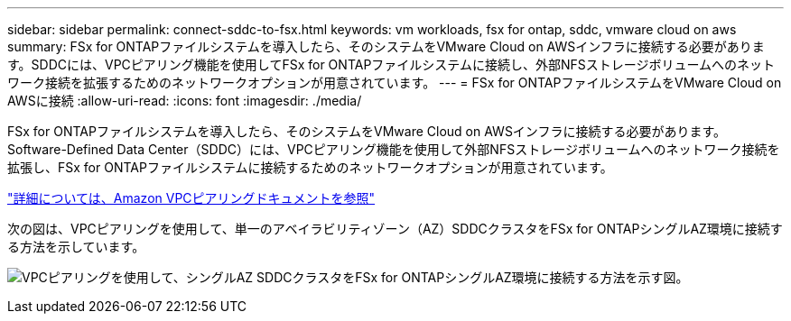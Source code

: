 ---
sidebar: sidebar 
permalink: connect-sddc-to-fsx.html 
keywords: vm workloads, fsx for ontap, sddc, vmware cloud on aws 
summary: FSx for ONTAPファイルシステムを導入したら、そのシステムをVMware Cloud on AWSインフラに接続する必要があります。SDDCには、VPCピアリング機能を使用してFSx for ONTAPファイルシステムに接続し、外部NFSストレージボリュームへのネットワーク接続を拡張するためのネットワークオプションが用意されています。 
---
= FSx for ONTAPファイルシステムをVMware Cloud on AWSに接続
:allow-uri-read: 
:icons: font
:imagesdir: ./media/


[role="lead"]
FSx for ONTAPファイルシステムを導入したら、そのシステムをVMware Cloud on AWSインフラに接続する必要があります。Software-Defined Data Center（SDDC）には、VPCピアリング機能を使用して外部NFSストレージボリュームへのネットワーク接続を拡張し、FSx for ONTAPファイルシステムに接続するためのネットワークオプションが用意されています。

https://vmc.techzone.vmware.com/fsx-guide?check_logged_in=1#amazon-vpc-peering["詳細については、Amazon VPCピアリングドキュメントを参照"^]

次の図は、VPCピアリングを使用して、単一のアベイラビリティゾーン（AZ）SDDCクラスタをFSx for ONTAPシングルAZ環境に接続する方法を示しています。

image:diagram-vpc-connect-vmware-fsx.png["VPCピアリングを使用して、シングルAZ SDDCクラスタをFSx for ONTAPシングルAZ環境に接続する方法を示す図。"]
